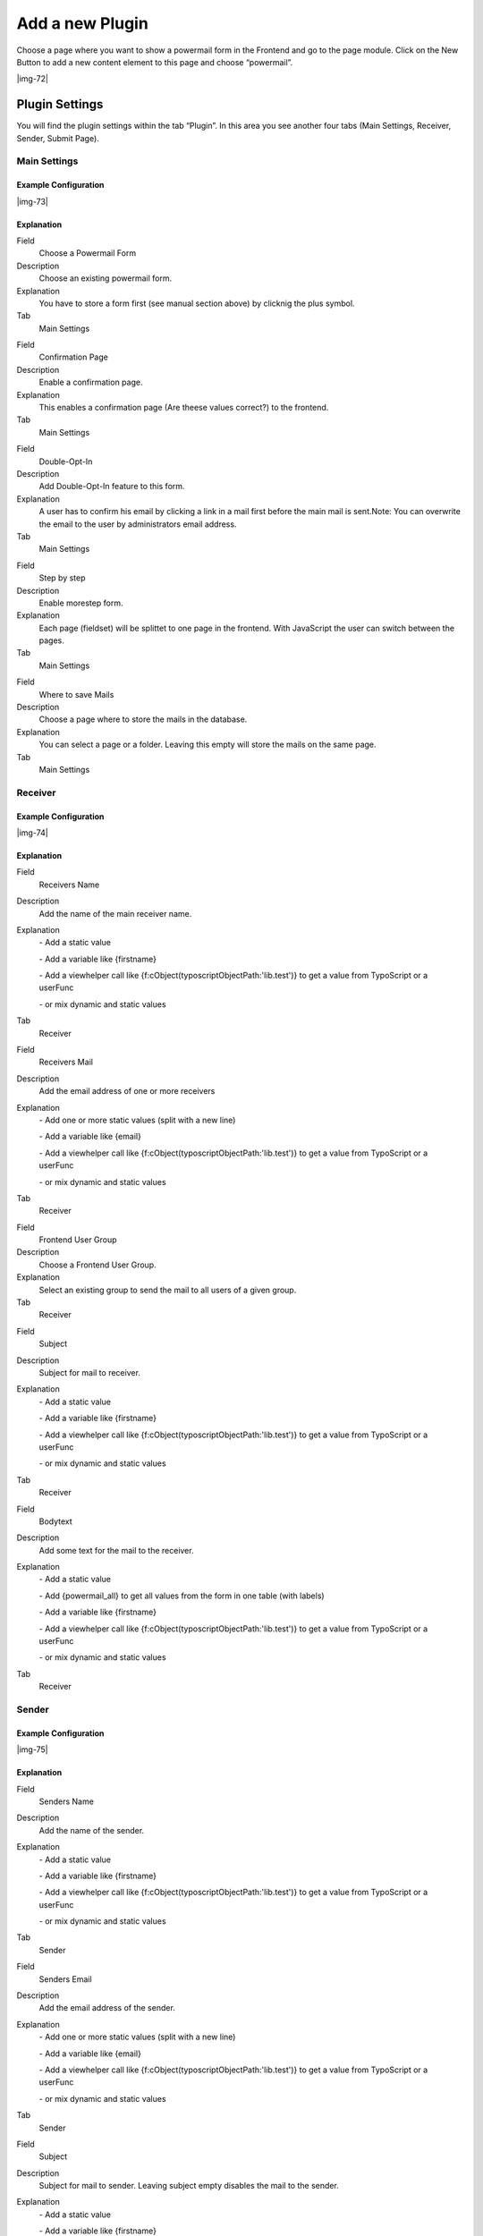 ﻿.. include:: Images.txt

.. ==================================================
.. FOR YOUR INFORMATION
.. --------------------------------------------------
.. -*- coding: utf-8 -*- with BOM.

.. ==================================================
.. DEFINE SOME TEXTROLES
.. --------------------------------------------------
.. role::   underline
.. role::   typoscript(code)
.. role::   ts(typoscript)
   :class:  typoscript
.. role::   php(code)


Add a new Plugin
^^^^^^^^^^^^^^^^

Choose a page where you want to show a powermail form in the Frontend
and go to the page module. Click on the New Button to add a new
content element to this page and choose “powermail”.

|img-72|

Plugin Settings
"""""""""""""""

You will find the plugin settings within the tab “Plugin”. In this
area you see another four tabs (Main Settings, Receiver, Sender,
Submit Page).


Main Settings
~~~~~~~~~~~~~


Example Configuration
'''''''''''''''''''''

|img-73|

Explanation
'''''''''''

.. ### BEGIN~OF~TABLE ###

.. container:: table-row

   Field
         Choose a Powermail Form

   Description
         Choose an existing powermail form.

   Explanation
         You have to store a form first (see manual section above) by clicknig
         the plus symbol.

   Tab
         Main Settings


.. container:: table-row

   Field
         Confirmation Page

   Description
         Enable a confirmation page.

   Explanation
         This enables a confirmation page (Are theese values correct?) to the
         frontend.

   Tab
         Main Settings


.. container:: table-row

   Field
         Double-Opt-In

   Description
         Add Double-Opt-In feature to this form.

   Explanation
         A user has to confirm his email by clicking a link in a mail first
         before the main mail is sent.Note: You can overwrite the email to the
         user by administrators email address.

   Tab
         Main Settings


.. container:: table-row

   Field
         Step by step

   Description
         Enable morestep form.

   Explanation
         Each page (fieldset) will be splittet to one page in the frontend.
         With JavaScript the user can switch between the pages.

   Tab
         Main Settings


.. container:: table-row

   Field
         Where to save Mails

   Description
         Choose a page where to store the mails in the database.

   Explanation
         You can select a page or a folder. Leaving this empty will store the
         mails on the same page.

   Tab
         Main Settings


.. ###### END~OF~TABLE ######


Receiver
~~~~~~~~


Example Configuration
'''''''''''''''''''''

|img-74|

Explanation
'''''''''''

.. ### BEGIN~OF~TABLE ###

.. container:: table-row

   Field
         Receivers Name

   Description
         Add the name of the main receiver name.

   Explanation
         \- Add a static value

         \- Add a variable like {firstname}

         \- Add a viewhelper call like
         {f:cObject(typoscriptObjectPath:'lib.test')} to get a value from
         TypoScript or a userFunc

         \- or mix dynamic and static values

   Tab
         Receiver


.. container:: table-row

   Field
         Receivers Mail

   Description
         Add the email address of one or more receivers

   Explanation
         \- Add one or more static values (split with a new line)

         \- Add a variable like {email}

         \- Add a viewhelper call like
         {f:cObject(typoscriptObjectPath:'lib.test')} to get a value from
         TypoScript or a userFunc

         \- or mix dynamic and static values

   Tab
         Receiver


.. container:: table-row

   Field
         Frontend User Group

   Description
         Choose a Frontend User Group.

   Explanation
         Select an existing group to send the mail to all users of a given
         group.

   Tab
         Receiver


.. container:: table-row

   Field
         Subject

   Description
         Subject for mail to receiver.

   Explanation
         \- Add a static value

         \- Add a variable like {firstname}

         \- Add a viewhelper call like
         {f:cObject(typoscriptObjectPath:'lib.test')} to get a value from
         TypoScript or a userFunc

         \- or mix dynamic and static values

   Tab
         Receiver


.. container:: table-row

   Field
         Bodytext

   Description
         Add some text for the mail to the receiver.

   Explanation
         \- Add a static value

         \- Add {powermail\_all} to get all values from the form in one table
         (with labels)

         \- Add a variable like {firstname}

         \- Add a viewhelper call like
         {f:cObject(typoscriptObjectPath:'lib.test')} to get a value from
         TypoScript or a userFunc

         \- or mix dynamic and static values

   Tab
         Receiver


.. ###### END~OF~TABLE ######


Sender
~~~~~~


Example Configuration
'''''''''''''''''''''

|img-75|

Explanation
'''''''''''

.. ### BEGIN~OF~TABLE ###

.. container:: table-row

   Field
         Senders Name

   Description
         Add the name of the sender.

   Explanation
         \- Add a static value

         \- Add a variable like {firstname}

         \- Add a viewhelper call like
         {f:cObject(typoscriptObjectPath:'lib.test')} to get a value from
         TypoScript or a userFunc

         \- or mix dynamic and static values

   Tab
         Sender


.. container:: table-row

   Field
         Senders Email

   Description
         Add the email address of the sender.

   Explanation
         \- Add one or more static values (split with a new line)

         \- Add a variable like {email}

         \- Add a viewhelper call like
         {f:cObject(typoscriptObjectPath:'lib.test')} to get a value from
         TypoScript or a userFunc

         \- or mix dynamic and static values

   Tab
         Sender


.. container:: table-row

   Field
         Subject

   Description
         Subject for mail to sender. Leaving subject empty disables the mail to
         the sender.

   Explanation
         \- Add a static value

         \- Add a variable like {firstname}

         \- Add a viewhelper call like
         {f:cObject(typoscriptObjectPath:'lib.test')} to get a value from
         TypoScript or a userFunc

         \- or mix dynamic and static values

   Tab
         Sender


.. container:: table-row

   Field
         Bodytext

   Description
         Add some text for the mail to the sender.

   Explanation
         \- Add a static value

         \- Add {powermail\_all} to get all values from the form in one table
         (with labels)

         \- Add a variable like {firstname}

         \- Add a viewhelper call like
         {f:cObject(typoscriptObjectPath:'lib.test')} to get a value from
         TypoScript or a userFunc

         \- or mix dynamic and static values

   Tab
         Sender


.. ###### END~OF~TABLE ######


Submit Page
~~~~~~~~~~~


Example Configuration
'''''''''''''''''''''

|img-76|

Explanation
'''''''''''

.. ### BEGIN~OF~TABLE ###

.. container:: table-row

   Field
         Text on submit page

   Description
         Add some text for submit message.

   Explanation
         \- Add a static value

         \- Add {powermail\_all} to get all values from the form in one table
         (with labels)

         \- Add a variable like {firstname}

         \- Add a viewhelper call like
         {f:cObject(typoscriptObjectPath:'lib.test')} to get a value from
         TypoScript or a userFunc

         \- or mix dynamic and static values

   Tab
         Submit Page


.. container:: table-row

   Field
         Redirect

   Description
         Add a redirect target instead of adding text (see row above).

   Explanation
         As soon as you enter a value, the user will be redirected to a target
         on submit (internal page, external URL, document, mail address)

   Tab
         Submit Page


.. ###### END~OF~TABLE ######

